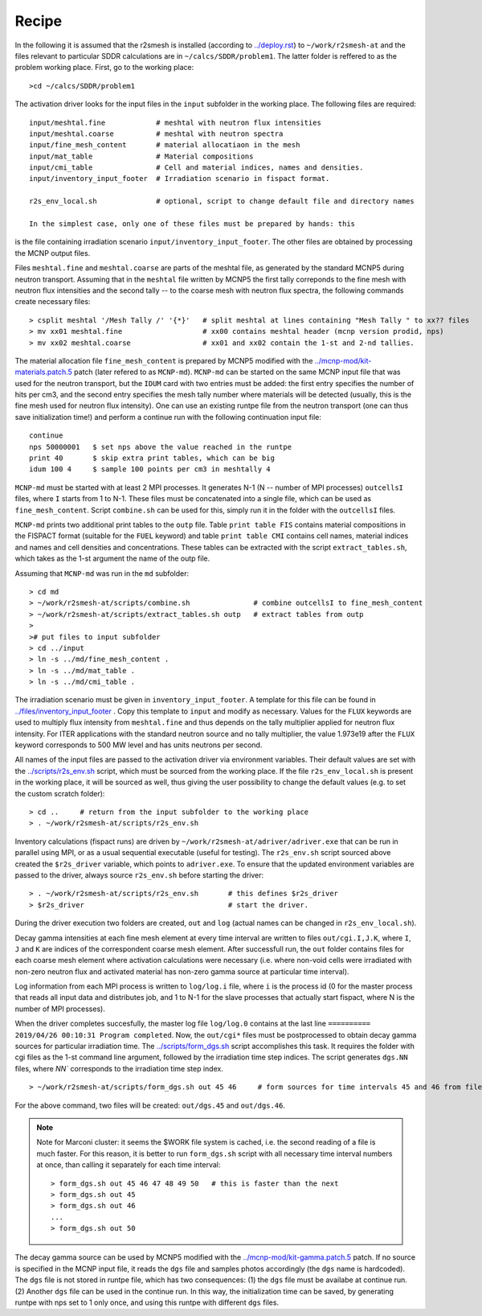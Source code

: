 Recipe 
===============================================

In the following it is assumed that the r2smesh is installed (according to `<../deploy.rst>`_) to ``~/work/r2smesh-at`` and the files relevant to particular SDDR calculations are in ``~/calcs/SDDR/problem1``. The latter folder is reffered to as the problem working place. First, go to the working place::

    >cd ~/calcs/SDDR/problem1

The activation driver looks for the input files in the ``input`` subfolder in the working place. The following files are required:: 

    input/meshtal.fine            # meshtal with neutron flux intensities
    input/meshtal.coarse          # meshtal with neutron spectra
    input/fine_mesh_content       # material allocatiaon in the mesh
    input/mat_table               # Material compositions
    input/cmi_table               # Cell and material indices, names and densities.
    input/inventory_input_footer  # Irradiation scenario in fispact format.

    r2s_env_local.sh              # optional, script to change default file and directory names

    In the simplest case, only one of these files must be prepared by hands: this
is the file containing irradiation scenario ``input/inventory_input_footer``.
The other files are obtained by processing the MCNP output files. 

Files ``meshtal.fine`` and ``meshtal.coarse`` are parts of the meshtal file, as
generated by the standard MCNP5 during neutron transport. Assuming that in the ``meshtal``
file written by MCNP5 the first tally correponds to the fine mesh with neutron
flux intensities and the second tally -- to the coarse mesh with neutron flux
spectra, the following commands create necessary files::

    > csplit meshtal '/Mesh Tally /' '{*}'   # split meshtal at lines containing "Mesh Tally " to xx?? files
    > mv xx01 meshtal.fine                   # xx00 contains meshtal header (mcnp version prodid, nps)
    > mv xx02 meshtal.coarse                 # xx01 and xx02 contain the 1-st and 2-nd tallies.

The material allocation file ``fine_mesh_content`` is prepared by MCNP5 modified with the `<../mcnp-mod/kit-materials.patch.5>`_ patch (later refered to as ``MCNP-md``). ``MCNP-md`` can be started on the same MCNP input file that was used for the neutron transport, but the ``IDUM`` card with two entries must be added: the
first entry specifies the number of hits per cm3, and the second entry specifies the mesh tally
number where materials will be detected (usually, this is the fine mesh used
for neutron flux intensity). One can use an existing runtpe file from the
neutron transport (one can thus save initialization time!) and perform a continue
run with the following continuation input file::

    continue
    nps 50000001   $ set nps above the value reached in the runtpe
    print 40       $ skip extra print tables, which can be big
    idum 100 4     $ sample 100 points per cm3 in meshtally 4

``MCNP-md`` must be started with at least 2 MPI processes. It
generates N-1 (N -- number of MPI processes) ``outcellsI`` files, where ``I`` starts from 1
to N-1. These files must be concatenated into a single file, which can be used
as ``fine_mesh_content``. Script ``combine.sh`` can be used
for this, simply run it in the folder with the ``outcellsI`` files.

``MCNP-md`` prints two additional print tables to the ``outp`` file. Table ``print table FIS`` contains material compositions in the FISPACT
format (suitable for the ``FUEL`` keyword) and table ``print table CMI``
contains cell names, material indices and names and cell densities and
concentrations. These tables can be extracted with the script
``extract_tables.sh``, which takes as the 1-st argument the name of the outp
file. 

Assuming that ``MCNP-md`` was run in the ``md`` subfolder::

    > cd md         
    > ~/work/r2smesh-at/scripts/combine.sh               # combine outcellsI to fine_mesh_content
    > ~/work/r2smesh-at/scripts/extract_tables.sh outp   # extract tables from outp
    >    
    ># put files to input subfolder
    > cd ../input
    > ln -s ../md/fine_mesh_content .
    > ln -s ../md/mat_table .
    > ln -s ../md/cmi_table .


The irradiation scenario must be given in ``inventory_input_footer``. A
template for this file can be found in `<../files/inventory_input_footer>`_ . Copy this
template to ``input`` and modify as necessary. Values for the ``FLUX`` keywords
are used to multiply flux intensity from ``meshtal.fine`` and thus depends on
the tally multiplier applied for neutron flux intensity. For ITER applications
with the standard neutron source and no tally multiplier, the value 1.973e19
after the ``FLUX`` keyword corresponds to 500 MW level and has units neutrons
per second. 

All names of the input files are passed to the activation driver via environment
variables. Their default values are set with the `<../scripts/r2s_env.sh>`_ script, which must be sourced from the working place. If the file ``r2s_env_local.sh`` is present in the working place, it will be sourced as well, thus giving the user
possibility to change the default values (e.g. to set the custom scratch folder)::

    > cd ..     # return from the input subfolder to the working place
    > . ~/work/r2smesh-at/scripts/r2s_env.sh

Inventory calculations (fispact runs) are driven by ``~/work/r2smesh-at/adriver/adriver.exe`` that can be run in parallel using MPI, or as a usual
sequential executable (useful for testing).  The ``r2s_env.sh`` script sourced above created the
``$r2s_driver`` variable, which points to ``adriver.exe``. To ensure that the updated environment variables are
passed to the driver, always source ``r2s_env.sh`` before starting the driver::

    > . ~/work/r2smesh-at/scripts/r2s_env.sh       # this defines $r2s_driver
    > $r2s_driver                                  # start the driver.

During the driver execution two folders are created, ``out`` and ``log``
(actual names can be changed in ``r2s_env_local.sh``).  

Decay gamma intensities at each fine mesh element at every time interval are written
to files ``out/cgi.I,J.K``, where ``I``, ``J`` and ``K`` are indices of the
correspondent coarse mesh element. After successfull run, the ``out`` folder
contains files for each coarse mesh element where activation calculations were
necessary (i.e.  where non-void cells were irradiated with non-zero neutron
flux and activated material has non-zero gamma source at particular time
interval).

Log information from each MPI process is written to ``log/log.i`` file, where
``i`` is the process id (0 for the master process that reads all input data and
distributes job, and 1 to N-1 for the slave processes that actually start
fispact, where N is the number of MPI processes).

When the driver completes succesfully, the master log file ``log/log.0`` contains at the last line 
``========== 2019/04/26 00:10:31 Program completed``. Now, the ``out/cgi*`` files must be postprocessed to obtain decay gamma sources for particular irradiation time. The `<../scripts/form_dgs.sh>`_ script accomplishes this task. It requires the folder with cgi files as the 1-st command line argument, followed by the irradiation time step indices. The script generates ``dgs.NN`` files, where `NN`` corresponds to the irradiation time step index. ::

    > ~/work/r2smesh-at/scripts/form_dgs.sh out 45 46     # form sources for time intervals 45 and 46 from files in out

For the above command, two files will be created:
``out/dgs.45`` and ``out/dgs.46``. 

.. note:: 

    Note for Marconi cluster: it seems the $WORK file system is cached, i.e.
    the second reading of a file is much faster. For this reason, it is better
    to run ``form_dgs.sh`` script with all necessary time interval numbers at
    once, than calling it separately for each time interval::

        > form_dgs.sh out 45 46 47 48 49 50   # this is faster than the next
        > form_dgs.sh out 45
        > form_dgs.sh out 46
        ...
        > form_dgs.sh out 50

The decay gamma source can be used by MCNP5 modified with the `<../mcnp-mod/kit-gamma.patch.5>`_ patch. If no source is specified in the MCNP input
file, it reads the ``dgs`` file and samples photos accordingly (the ``dgs``
name is hardcoded). The ``dgs`` file is not stored in runtpe file, which has two
consequences: (1) the ``dgs`` file must be availabe at continue run. (2)
Another ``dgs`` file can be used in the continue run. In this way, the
initialization time can be saved, by generating runtpe with nps set to 1 only
once, and using this runtpe with different ``dgs`` files.
       

